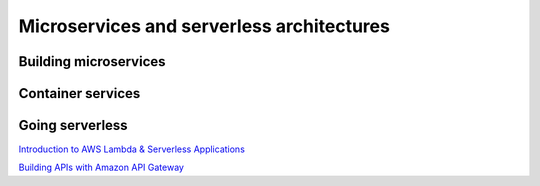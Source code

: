 Microservices and serverless architectures
##########################################

Building microservices
**********************

Container services
******************

Going serverless
****************



`Introduction to AWS Lambda & Serverless Applications <https://www.youtube.com/watch?time_continue=4&v=EBSdyoO3goc&feature=emb_logo>`_ 

`Building APIs with Amazon API Gateway <https://www.youtube.com/watch?v=XwfpPEFHKtQ&feature=emb_logo>`_

